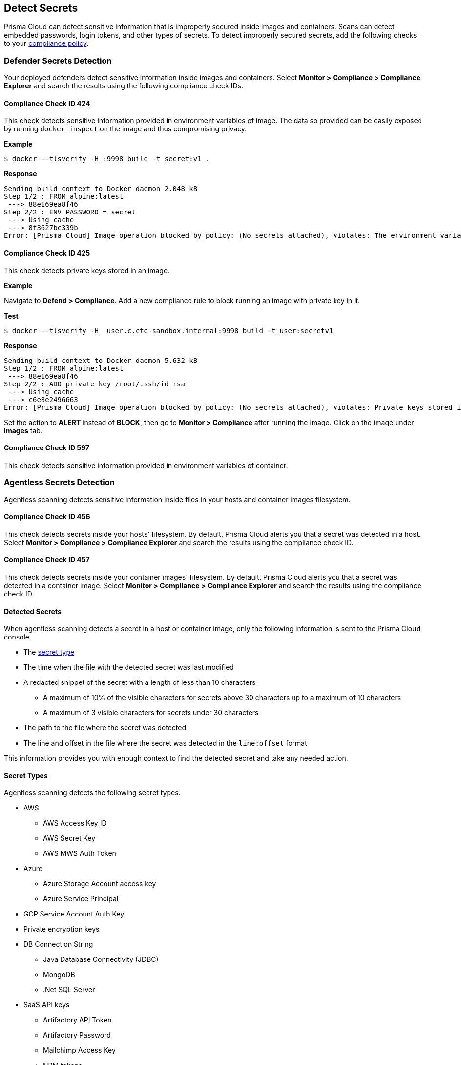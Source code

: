 == Detect Secrets

Prisma Cloud can detect sensitive information that is improperly secured inside images and containers.
Scans can detect embedded passwords, login tokens, and other types of secrets.
To detect improperly secured secrets, add the following checks to your xref:../compliance/manage-compliance.adoc#[compliance policy].


=== Defender Secrets Detection

Your deployed defenders detect sensitive information inside images and containers.
Select *Monitor > Compliance > Compliance Explorer* and search the results using the following compliance check IDs.

==== Compliance Check ID 424

This check detects sensitive information provided in environment variables of image.
The data so provided can be easily exposed by running `docker inspect` on the image and thus compromising privacy.

*Example*

  $ docker --tlsverify -H :9998 build -t secret:v1 .

*Response*

  Sending build context to Docker daemon 2.048 kB
  Step 1/2 : FROM alpine:latest
   ---> 88e169ea8f46
  Step 2/2 : ENV PASSWORD = secret
   ---> Using cache
   ---> 8f3627bc339b
  Error: [Prisma Cloud] Image operation blocked by policy: (No secrets attached), violates: The environment variable PASSWORD contains sensitive data


==== Compliance Check ID 425

This check detects private keys stored in an image.

*Example*

Navigate to *Defend > Compliance*.
Add a new compliance rule to block running an image with private key in it.

*Test*

  $ docker --tlsverify -H  user.c.cto-sandbox.internal:9998 build -t user:secretv1

*Response*

  Sending build context to Docker daemon 5.632 kB
  Step 1/2 : FROM alpine:latest
   ---> 88e169ea8f46
  Step 2/2 : ADD private_key /root/.ssh/id_rsa
   ---> Using cache
   ---> c6e8e2496663
  Error: [Prisma Cloud] Image operation blocked by policy: (No secrets attached), violates: Private keys stored in image /root/.ssh/id_rsa

Set the action to *ALERT* instead of *BLOCK*, then go to *Monitor > Compliance* after running the image.
Click on the image under *Images* tab.

==== Compliance Check ID 597

This check detects sensitive information provided in environment variables of container.

[#agentless-secrets-detection]
=== Agentless Secrets Detection

Agentless scanning detects sensitive information inside files in your hosts and container images filesystem.

==== Compliance Check ID 456

This check detects secrets inside your hosts' filesystem.
By default, Prisma Cloud alerts you that a secret was detected in a host.
Select *Monitor > Compliance > Compliance Explorer* and search the results using the compliance check ID.

==== Compliance Check ID 457

This check detects secrets inside your container images' filesystem.
By default, Prisma Cloud alerts you that a secret was detected in a container image.
Select *Monitor > Compliance > Compliance Explorer* and search the results using the compliance check ID.

[#detected-secrets]
==== Detected Secrets

When agentless scanning detects a secret in a host or container image, only the following information is sent to the Prisma Cloud console.

* The xref:#secret-types[secret type]

* The time when the file with the detected secret was last modified

* A redacted snippet of the secret with a length of less than 10 characters

** A maximum of 10% of the visible characters for secrets above 30 characters up to a maximum of 10 characters
** A maximum of 3 visible characters for secrets under 30 characters

* The path to the file where the secret was detected

* The line and offset in the file where the secret was detected in the `line:offset` format

This information provides you with enough context to find the detected secret and take any needed action.

[#secret-types]
==== Secret Types

Agentless scanning detects the following secret types.

* AWS

** AWS Access Key ID
** AWS Secret Key
** AWS MWS Auth Token

* Azure

** Azure Storage Account access key
** Azure Service Principal

* GCP Service Account Auth Key

* Private encryption keys

* DB Connection String

** Java Database Connectivity (JDBC)
** MongoDB
** .Net SQL Server

* SaaS API keys

** Artifactory API Token
** Artifactory Password
** Mailchimp Access Key
** NPM tokens
** Slack Token
** Slack Webhook
** Square OAuth Secret
** Notion Integration Token
** Airtable API Key
** Atlassian Oauth2 Keys
** CircleCI Personal Token
** Databricks Authentication
** GitHub Token
** GitLab Token
** Google API key
** Grafana Token
** Python Package Index Key (PYPI)
** Typeform API Token
** Scalr token
** Braintree Access Token
** Braintree Payments Key
** Braintree Payments ID
** Datadog Client Token
** ClickUp Personal API Token
** OpenAI API Key
** Jira Token
